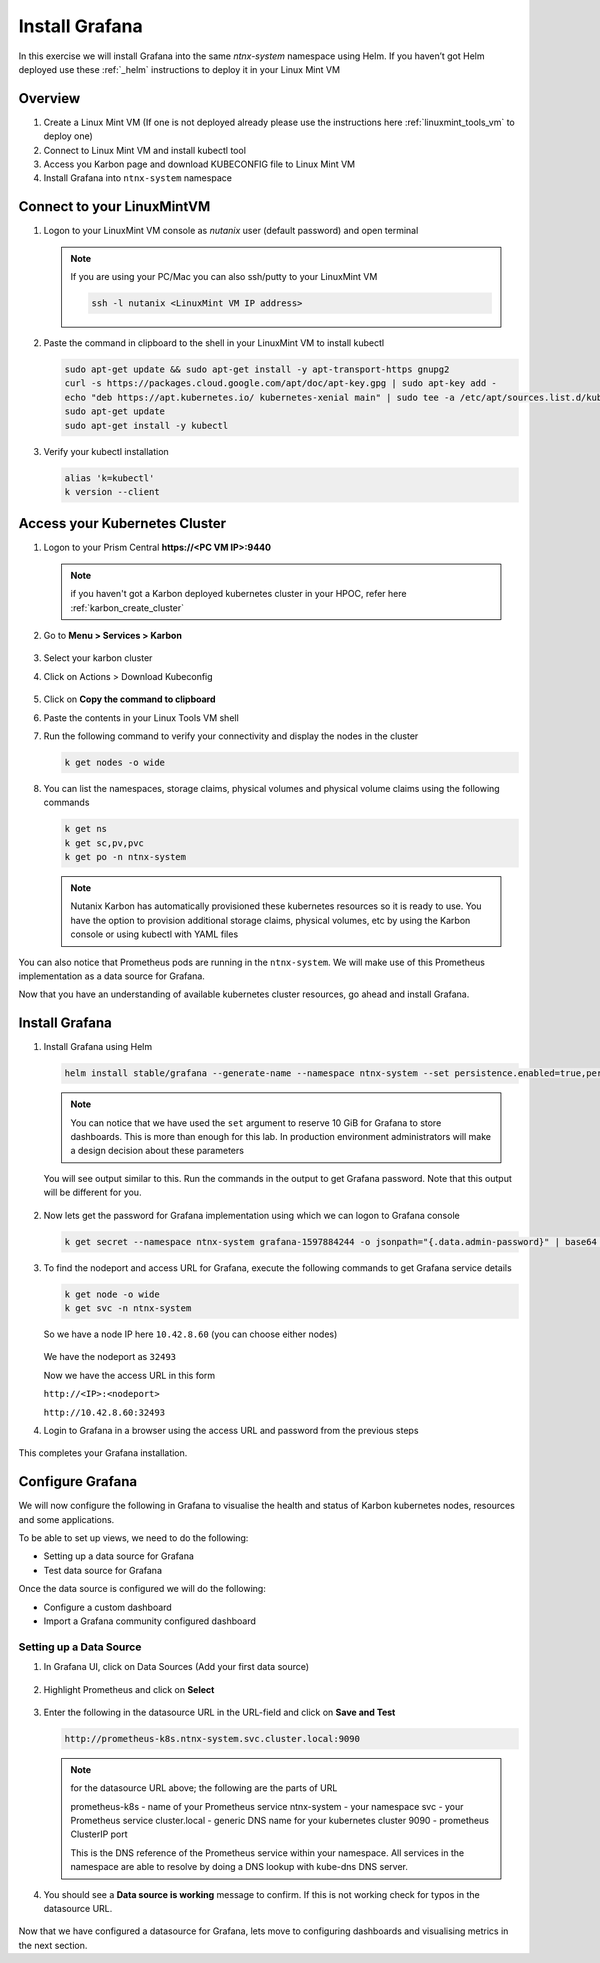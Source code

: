 .. _connect:

.. title:: Install Grafana

-----------------------------
Install Grafana
-----------------------------

In this exercise we will install Grafana into the same `ntnx-system` namespace using Helm. If you haven’t got Helm deployed use these :ref:`_helm` instructions to deploy it in your Linux Mint VM

Overview
+++++++++

1. Create a Linux Mint VM (If one is not deployed already please use the instructions here :ref:`linuxmint_tools_vm` to deploy one)
2. Connect to Linux Mint VM and install kubectl tool
3. Access you Karbon page and download KUBECONFIG file to Linux Mint VM
4. Install Grafana into ``ntnx-system`` namespace

Connect to your LinuxMintVM
++++++++++++++++++++++++++++

#. Logon to your LinuxMint VM console as `nutanix` user (default password) and open terminal

   .. note::

       If you are using your PC/Mac you can also ssh/putty to your LinuxMint VM

       .. code-block:: bash

        ssh -l nutanix <LinuxMint VM IP address>

#. Paste the command in clipboard to the shell in your LinuxMint VM to install kubectl

   .. code-block:: bash

     sudo apt-get update && sudo apt-get install -y apt-transport-https gnupg2
     curl -s https://packages.cloud.google.com/apt/doc/apt-key.gpg | sudo apt-key add -
     echo "deb https://apt.kubernetes.io/ kubernetes-xenial main" | sudo tee -a /etc/apt/sources.list.d/kubernetes.list
     sudo apt-get update
     sudo apt-get install -y kubectl

#. Verify your kubectl installation

   .. code-block:: bash

      alias 'k=kubectl'
      k version --client

Access your Kubernetes Cluster
++++++++++++++++++++++++++++++

#. Logon to your Prism Central **https://<PC VM IP>:9440**

   .. note::
     if you haven't got a Karbon deployed kubernetes cluster in your HPOC, refer here :ref:`karbon_create_cluster`

#. Go to **Menu > Services > Karbon**

   .. figure:: images/choosekarbon.png

#. Select your karbon cluster

#. Click on Actions > Download Kubeconfig

   .. figure:: images/selectcluster.png

#. Click on **Copy the command to clipboard**

#. Paste the contents in your Linux Tools VM shell

#. Run the following command to verify your connectivity and display the nodes in the cluster

   .. code-block:: bash

    k get nodes -o wide

   .. figure:: images/nodelist.png

#. You can list the namespaces, storage claims, physical volumes and physical volume claims using the following commands

   .. code-block:: bash

      k get ns
      k get sc,pv,pvc
      k get po -n ntnx-system

   .. figure:: images/klistresources.png

   .. note::

     Nutanix Karbon has automatically provisioned these kubernetes resources so it is ready to use. You have the option to provision additional storage claims, physical volumes, etc by using the Karbon console or using kubectl with YAML files

You can also notice that Prometheus pods are running in the ``ntnx-system``. We will make use of this Prometheus implementation as a data source for Grafana.

Now that you have an understanding of available kubernetes cluster resources, go ahead and install Grafana.

Install Grafana
++++++++++++++++++

#. Install Grafana using Helm

   .. code-block:: bash

  	helm install stable/grafana --generate-name --namespace ntnx-system --set persistence.enabled=true,persistence.type=pvc,persistence.size=10Gi --set service.type=NodePort

   .. note::

   	You can notice that we have used the ``set`` argument to reserve 10 GiB for Grafana to store dashboards. This is more than enough for this lab. In production environment administrators will make a design decision about these parameters

   You will see output similar to this. Run the commands in the output to get Grafana password. Note that this output will be different for you.

   .. figure:: images/install-graf.png

#. Now lets get the password for Grafana implementation using which we can logon to Grafana console

   .. code-block:: bash

     k get secret --namespace ntnx-system grafana-1597884244 -o jsonpath="{.data.admin-password}" | base64 --decode ; echo

#. To find the nodeport and access URL for Grafana, execute the following commands to get Grafana service details

   .. code-block:: bash

     k get node -o wide
     k get svc -n ntnx-system

   .. figure:: images/get-nodes-ip.png

   So we have a node IP here ``10.42.8.60`` (you can choose either nodes)

   .. figure:: images/nodeport-graf.png

   We have the nodeport as ``32493``

   Now we have the access URL in this form

   ``http://<IP>:<nodeport>``

   ``http://10.42.8.60:32493``

#. Login to Grafana in a browser using the access URL and password from the previous steps

   .. figure:: images/login-graf.png

   .. figure:: images/splash-graf.png

This completes your Grafana installation.

Configure Grafana
++++++++++++++++++

We will now configure the following in Grafana to visualise the health and status of Karbon kubernetes nodes, resources and some applications.

To be able to set up views, we need to do the following:

- Setting up a data source for Grafana
- Test data source for Grafana

Once the data source is configured we will do the following:

- Configure a custom dashboard
- Import a Grafana community configured dashboard

Setting up a Data Source
-------------------------

#. In Grafana UI, click on Data Sources (Add your first data source)

   .. figure:: images/datasource-graf.png

#. Highlight Prometheus and click on **Select**

   .. figure:: images/prom-ds.png

#. Enter the following in the datasource URL in the URL-field and click on **Save and Test**

   .. code-block:: bash

     http://prometheus-k8s.ntnx-system.svc.cluster.local:9090

   .. figure:: images/save-prom-ds.png

   .. note::

     for the datasource URL above; the following are the parts of URL

     prometheus-k8s - name of your Prometheus service
     ntnx-system - your namespace
     svc - your Prometheus service
     cluster.local - generic DNS name for your kubernetes cluster
     9090 - prometheus ClusterIP port

     This is the DNS reference of the Prometheus service within your namespace. All services in the namespace are able to resolve by doing a DNS lookup with kube-dns DNS server.

#. You should see a **Data source is working** message to confirm. If this is not working check for typos in the datasource URL.

   .. figure:: images/working-ds.png


Now that we have configured a datasource for Grafana, lets move to configuring dashboards and visualising metrics in the next section.
